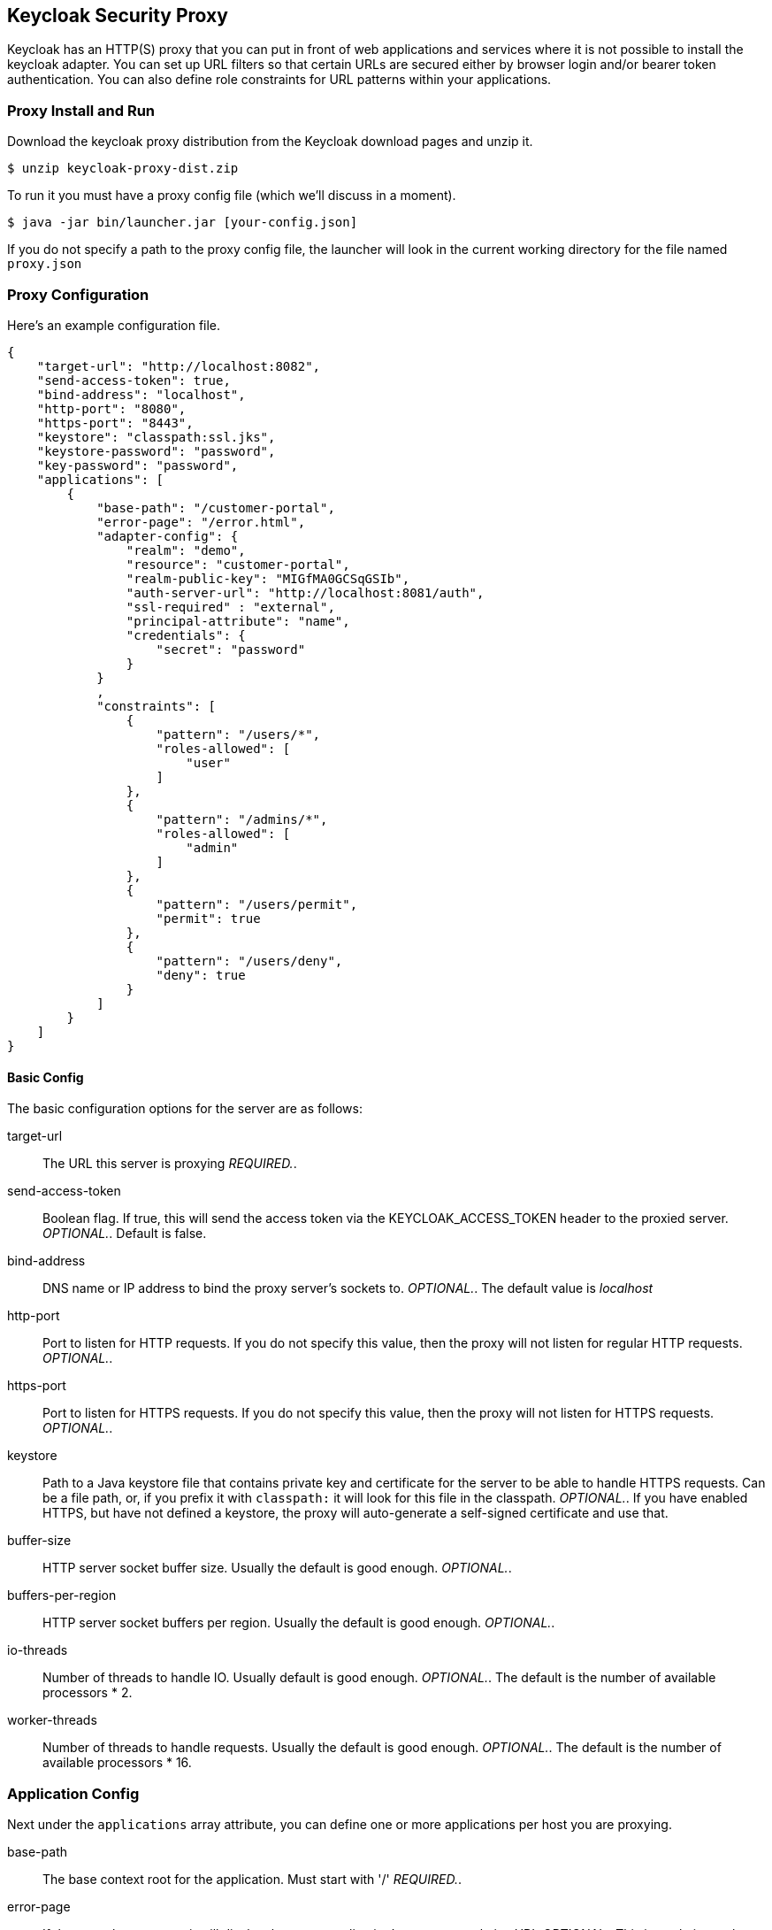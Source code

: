[[_proxy]]
== Keycloak Security Proxy

Keycloak has an HTTP(S) proxy that you can put in front of web applications and services where it is not possible to install the keycloak adapter.
You can set up URL filters so that certain URLs are secured either by browser login and/or bearer token authentication.
You can also define role constraints for URL patterns within your applications. 

=== Proxy Install and Run

Download the keycloak proxy distribution from the Keycloak download pages and unzip it. 
[source]
----

$ unzip keycloak-proxy-dist.zip
----        

To run it you must have a proxy config file (which we'll discuss in a moment). 
[source]
----

$ java -jar bin/launcher.jar [your-config.json]
----        

If you do not specify a path to the proxy config file, the launcher will look in the current working directory for the file named `proxy.json`        

=== Proxy Configuration

Here's an example configuration file. 
[source]
----

{
    "target-url": "http://localhost:8082",
    "send-access-token": true,
    "bind-address": "localhost",
    "http-port": "8080",
    "https-port": "8443",
    "keystore": "classpath:ssl.jks",
    "keystore-password": "password",
    "key-password": "password",
    "applications": [
        {
            "base-path": "/customer-portal",
            "error-page": "/error.html",
            "adapter-config": {
                "realm": "demo",
                "resource": "customer-portal",
                "realm-public-key": "MIGfMA0GCSqGSIb",
                "auth-server-url": "http://localhost:8081/auth",
                "ssl-required" : "external",
                "principal-attribute": "name",
                "credentials": {
                    "secret": "password"
                }
            }
            ,
            "constraints": [
                {
                    "pattern": "/users/*",
                    "roles-allowed": [
                        "user"
                    ]
                },
                {
                    "pattern": "/admins/*",
                    "roles-allowed": [
                        "admin"
                    ]
                },
                {
                    "pattern": "/users/permit",
                    "permit": true
                },
                {
                    "pattern": "/users/deny",
                    "deny": true
                }
            ]
        }
    ]
}
----        

==== Basic Config

The basic configuration options for the server are as follows: 

target-url::
  The URL this server is proxying _REQUIRED._. 

send-access-token::
  Boolean flag.
  If true, this will send the access token via the KEYCLOAK_ACCESS_TOKEN header to the proxied server. _OPTIONAL._.
  Default is false. 

bind-address::
  DNS name or IP address to bind the proxy server's sockets to. _OPTIONAL._.
  The default value is _localhost_                        

http-port::
  Port to listen for HTTP requests.
  If you do not specify this value, then the proxy will not listen for regular HTTP requests. _OPTIONAL._. 

https-port::
  Port to listen for HTTPS requests.
  If you do not specify this value, then the proxy will not listen for HTTPS requests. _OPTIONAL._. 

keystore::
  Path to a Java keystore file that contains private key and certificate for the server to be able to handle HTTPS requests.
  Can be a file path, or, if you prefix it with `classpath:`                            it will look for this file in the classpath. _OPTIONAL._.
  If you have enabled HTTPS, but have not defined a keystore, the proxy will auto-generate a self-signed certificate and use that. 

buffer-size::
  HTTP server socket buffer size.
  Usually the default is good enough. _OPTIONAL._. 

buffers-per-region::
  HTTP server socket buffers per region.
  Usually the default is good enough. _OPTIONAL._. 

io-threads::
  Number of threads to handle IO.
  Usually default is good enough.
   _OPTIONAL._.
  The default is the number of available processors * 2. 

worker-threads::
  Number of threads to handle requests.
  Usually the default is good enough. _OPTIONAL._.
  The default is the number of available processors * 16.         

=== Application Config

Next under the `applications` array attribute, you can define one or more applications per host you are proxying. 

base-path::
  The base context root for the application.
  Must start with '/' _REQUIRED._. 

error-page::
  If the proxy has an error, it will display the target application's error page relative URL _OPTIONAL._.
  This is a relative path to the base-path.
  In the example above it would be `/customer-portal/error.html`. 

adapter-config::
  _REQUIRED._.
  Same configuration as any other keycloak adapter.
  See <<_adapter_config,Adapter Config>>                                        

===== Constraint Config

Next under each application you can define one or more constraints in the `constraints` array attribute.
A constraint defines a URL pattern relative to the base-path.
You can deny, permit, or require authentication for a specific URL pattern.
You can specify roles allowed for that path as well.
More specific constraints will take precedence over more general ones. 

pattern::
  URL pattern to match relative to the base-path of the application.
  Must start with '/' _REQUIRED._.
  You may only have one wildcard and it must come at the end of the pattern.
  Valid `/foo/bar/*` and  `/foo/*.txt`                                    Not valid: `/*/foo/*`. 

roles-allowed::
  Array of strings of roles allowed to access this url pattern. _OPTIONAL._. 

methods::
  Array of strings of HTTP methods that will exclusively match this pattern and HTTP request. _OPTIONAL._. 

excluded-methods::
  Array of strings of HTTP methods that will be ignored when match this pattern. _OPTIONAL._. 

deny::
  Deny all access to this URL pattern. _OPTIONAL._. 

permit::
  Permit all access without requiring authentication or a role mapping. _OPTIONAL._. 

permit-and-inject::
  Permit all access, but inject the headers, if user is already authenticated._OPTIONAL._. 

authenticate::
  Require authentication for this pattern, but no role mapping. _OPTIONAL._.                 

==== Header Names Config

Next under the list of applications you can override the defaults for the names of the header fields injected by the proxy (see Keycloak Identity Headers). This mapping is optional. 

keycloak-subject::
  e.g.
  MYAPP_USER_ID 

keycloak-username::
  e.g.
  MYAPP_USER_NAME 

keycloak-email::
  e.g.
  MYAPP_USER_EMAIL 

keycloak-name::
  e.g.
  MYAPP_USER_ID 

keycloak-access-token::
  e.g.
  MYAPP_ACCESS_TOKEN             

=== Keycloak Identity Headers

When forwarding requests to the proxied server, Keycloak Proxy will set some additional headers with values from the OIDC identity token it received for authentication. 

KEYCLOAK_SUBJECT::
  User id.
  Corresponds to JWT `sub` and will be the user id Keycloak uses to store this user. 

KEYCLOAK_USERNAME::
  Username.
  Corresponds to JWT `preferred_username`                        

KEYCLOAK_EMAIL::
  Email address of user if set. 

KEYCLOAK_NAME::
  Full name of user if set. 

KEYCLOAK_ACCESS_TOKEN::
  Send the access token in this header if the proxy was configured to send it.
  This token can be used to make bearer token requests.             Header field names can be configured using a map of `header-names` in configuration file: 
[source]
----

{
    "header-names" {
        "keycloak-subject": "MY_SUBJECT"
    }
}
----        
